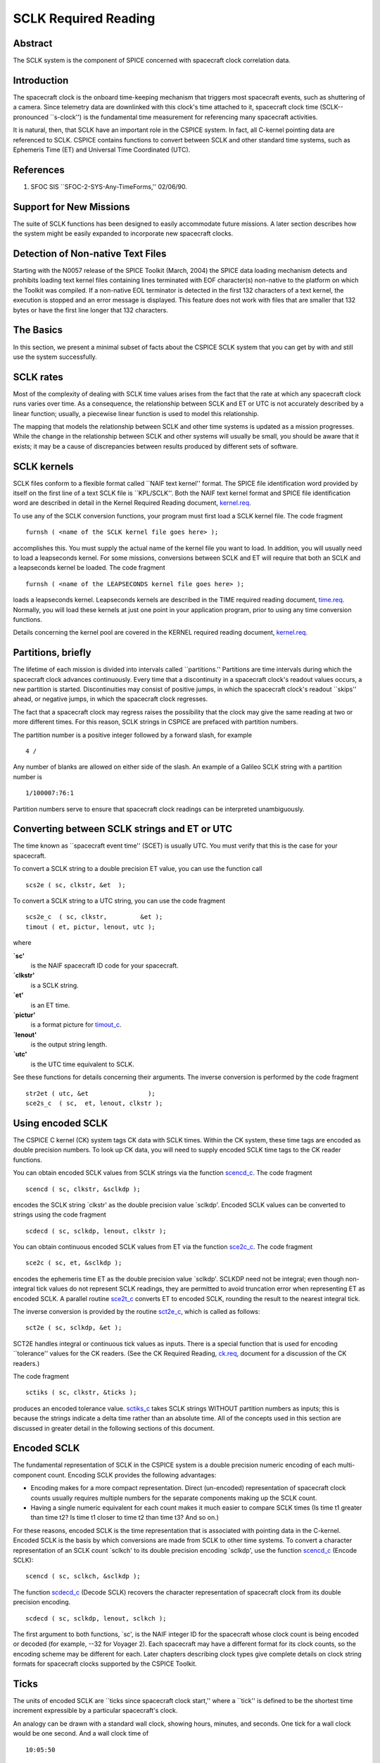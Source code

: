 =====================
SCLK Required Reading
=====================
   
                                                                      
Abstract                                                  
^^^^^^^^^^^^^^^^^^^^^^^^^^^^^^^^^^^^^^^^^^^^^^^^^^^^^^^^^^^^
                                                  
| The SCLK system is the component of SPICE concerned with spacecraft 
  clock correlation data.                                             
                                                          
Introduction                                              
^^^^^^^^^^^^^^^^^^^^^^^^^^^^^^^^^^^^^^^^^^^^^^^^^^^^^^^^^^^^
                                                  
| The spacecraft clock is the onboard time-keeping mechanism that     
  triggers most spacecraft events, such as shuttering of a camera.    
  Since telemetry data are downlinked with this clock's time attached 
  to it, spacecraft clock time (SCLK--pronounced \``s-clock'') is the 
  fundamental time measurement for referencing many spacecraft        
  activities.                                                         
                                                                      
It is natural, then, that SCLK have an important role in the CSPICE   
system. In fact, all C-kernel pointing data are referenced to SCLK.   
CSPICE contains functions to convert between SCLK and other standard  
time systems, such as Ephemeris Time (ET) and Universal Time          
Coordinated (UTC).                                                    
                                                          
References                                                
^^^^^^^^^^^^^^^^^^^^^^^^^^^^^^^^^^^^^^^^^^^^^^^^^^^^^^^^^^^^
                                                       
                                                                      
#. SFOC SIS \``SFOC-2-SYS-Any-TimeForms,'' 02/06/90.            
                                                                      
                                                
                                                                      
Support for New Missions                                  
^^^^^^^^^^^^^^^^^^^^^^^^^^^^^^^^^^^^^^^^^^^^^^^^^^^^^^^^^^^^
                                                       
| The suite of SCLK functions has been designed to easily accommodate 
  future missions. A later section describes how the system might be  
  easily expanded to incorporate new spacecraft clocks.               
                                                          
Detection of Non-native Text Files                        
^^^^^^^^^^^^^^^^^^^^^^^^^^^^^^^^^^^^^^^^^^^^^^^^^^^^^^^^^^^^^^^^
                                                       
| Starting with the N0057 release of the SPICE Toolkit (March, 2004)  
  the SPICE data loading mechanism detects and prohibits loading text 
  kernel files containing lines terminated with EOF character(s)      
  non-native to the platform on which the Toolkit was compiled. If a  
  non-native EOL terminator is detected in the first 132 characters   
  of a text kernel, the execution is stopped and an error message is  
  displayed. This feature does not work with files that are smaller   
  that 132 bytes or have the first line longer that 132 characters.   
                                                          
The Basics                                                
^^^^^^^^^^^^^^^^^^^^^^^^^^^^^^^^^^^^^^^^^^^^^^^^^^^^^^^^^^^^
                                                  
| In this section, we present a minimal subset of facts about the     
  CSPICE SCLK system that you can get by with and still use the       
  system successfully.                                                
                                                          
SCLK rates                                                
^^^^^^^^^^^^^^^^^^^^^^^^^^^^^^^^^^^^^^^^^^^^^^^^^^^^^^^^^^^^
                                                       
| Most of the complexity of dealing with SCLK time values arises from 
  the fact that the rate at which any spacecraft clock runs varies    
  over time. As a consequence, the relationship between SCLK and ET   
  or UTC is not accurately described by a linear function; usually, a 
  piecewise linear function is used to model this relationship.       
                                                                      
The mapping that models the relationship between SCLK and other time  
systems is updated as a mission progresses. While the change in the   
relationship between SCLK and other systems will usually be small,    
you should be aware that it exists; it may be a cause of              
discrepancies between results produced by different sets of software. 
                                                          
SCLK kernels                                              
^^^^^^^^^^^^^^^^^^^^^^^^^^^^^^^^^^^^^^^^^^^^^^^^^^^^^^^^^^^^
                                                       
| SCLK files conform to a flexible format called \``NAIF text         
  kernel'' format. The SPICE file identification word provided by     
  itself on the first line of a text SCLK file is \``KPL/SCLK''. Both 
  the NAIF text kernel format and SPICE file identification word are  
  described in detail in the Kernel Required Reading document,        
  `kernel.req <../req/kernel.html>`__.                                
                                                                      
To use any of the SCLK conversion functions, your program must first  
load a SCLK kernel file. The code fragment                            
                                                                      
::                                                                    
                                                                      
      furnsh ( <name of the SCLK kernel file goes here> );          
                                                                      
accomplishes this. You must supply the actual name of the kernel file 
you want to load.                                                     
In addition, you will usually need to load a leapseconds kernel. For  
some missions, conversions between SCLK and ET will require that both 
an SCLK and a leapseconds kernel be loaded. The code fragment         
                                                                      
::                                                                    
                                                                      
      furnsh ( <name of the LEAPSECONDS kernel file goes here> );   
                                                                      
loads a leapseconds kernel. Leapseconds kernels are described in the  
TIME required reading document, `time.req <../req/time.html>`__.      
Normally, you will load these kernels at just one point in your       
application program, prior to using any time conversion functions.    
                                                                      
Details concerning the kernel pool are covered in the KERNEL required 
reading document, `kernel.req <../req/kernel.html>`__.                
                                                          
Partitions, briefly                                       
^^^^^^^^^^^^^^^^^^^^^^^^^^^^^^^^^^^^^^^^^^^^^^^^^^^^^^^^^^^^
                                                       
| The lifetime of each mission is divided into intervals called       
  \``partitions.'' Partitions are time intervals during which the     
  spacecraft clock advances continuously. Every time that a           
  discontinuity in a spacecraft clock's readout values occurs, a new  
  partition is started. Discontinuities may consist of positive       
  jumps, in which the spacecraft clock's readout \``skips'' ahead, or 
  negative jumps, in which the spacecraft clock regresses.            
                                                                      
The fact that a spacecraft clock may regress raises the possibility   
that the clock may give the same reading at two or more different     
times. For this reason, SCLK strings in CSPICE are prefaced with      
partition numbers.                                                    
                                                                      
The partition number is a positive integer followed by a forward      
slash, for example                                                    
                                                                      
::                                                                    
                                                                      
      4 /                                                             
                                                                      
Any number of blanks are allowed on either side of the slash.         
An example of a Galileo SCLK string with a partition number is        
                                                                      
::                                                                    
                                                                      
      1/100007:76:1                                                   
                                                                      
Partition numbers serve to ensure that spacecraft clock readings can  
be interpreted unambiguously.                                         
                         
                                                                      
Converting between SCLK strings and ET or UTC             
^^^^^^^^^^^^^^^^^^^^^^^^^^^^^^^^^^^^^^^^^^^^^^^^^^^^^^^^^^^^
                                                       
| The time known as \``spacecraft event time'' (SCET) is usually UTC. 
  You must verify that this is the case for your spacecraft.          
                                                                      
To convert a SCLK string to a double precision ET value, you can use  
the function call                                                     
                                                                      
::                                                                    
                                                                      
      scs2e ( sc, clkstr, &et  );                                   
                                                                      
To convert a SCLK string to a UTC string, you can use the code        
fragment                                                              
::                                                                    
                                                                      
      scs2e_c  ( sc, clkstr,         &et );                           
      timout ( et, pictur, lenout, utc );                           
                                                                      
where                                                                 
                                                                      
**\`sc'**                                                             
   is the NAIF spacecraft ID code for your spacecraft.                
                                                                      
**\`clkstr'**                                                         
   is a SCLK string.                                                  
                                                                      
**\`et'**                                                             
   is an ET time.                                                     
                                                                      
**\`pictur'**                                                         
   is a format picture for `timout_c <../cspice/timout_c.html>`__.    
                                                                      
**\`lenout'**                                                         
   is the output string length.                                       
                                                                      
**\`utc'**                                                            
   is the UTC time equivalent to SCLK.                                
                                                                      
See these functions for details concerning their arguments.           
The inverse conversion is performed by the code fragment              
                                                                      
::                                                                    
                                                                      
      str2et ( utc, &et                );                           
      sce2s_c  ( sc,  et, lenout, clkstr );                           
                                                                      
                                                
                                                                      
Using encoded SCLK                                        
^^^^^^^^^^^^^^^^^^^^^^^^^^^^^^^^^^^^^^^^^^^^^^^^^^^^^^^^^^^^
                                                       
| The CSPICE C kernel (CK) system tags CK data with SCLK times.       
  Within the CK system, these time tags are encoded as double         
  precision numbers. To look up CK data, you will need to supply      
  encoded SCLK time tags to the CK reader functions.                  
                                                                      
You can obtain encoded SCLK values from SCLK strings via the function 
`scencd_c <../cspice/scencd_c.html>`__. The code fragment             
                                                                      
::                                                                    
                                                                      
      scencd ( sc, clkstr, &sclkdp );                               
                                                                      
encodes the SCLK string \`clkstr' as the double precision value       
\`sclkdp'.                                                            
Encoded SCLK values can be converted to strings using the code        
fragment                                                              
                                                                      
::                                                                    
                                                                      
      scdecd ( sc, sclkdp, lenout, clkstr );                        
                                                                      
You can obtain continuous encoded SCLK values from ET via the         
function `sce2c_c <../cspice/sce2c_c.html>`__. The code fragment      
::                                                                    
                                                                      
      sce2c ( sc, et, &sclkdp );                                    
                                                                      
encodes the ephemeris time ET as the double precision value           
\`sclkdp'. SCLKDP need not be integral; even though non-integral tick 
values do not represent SCLK readings, they are permitted to avoid    
truncation error when representing ET as encoded SCLK.                
A parallel routine `sce2t_c <../cspice/sce2t_c.html>`__ converts ET   
to encoded SCLK, rounding the result to the nearest integral tick.    
                                                                      
The inverse conversion is provided by the routine                     
`sct2e_c <../cspice/sct2e_c.html>`__, which is called as follows:     
                                                                      
::                                                                    
                                                                      
      sct2e ( sc, sclkdp, &et );                                    
                                                                      
SCT2E handles integral or continuous tick values as inputs.           
There is a special function that is used for encoding \``tolerance''  
values for the CK readers. (See the CK Required Reading,              
`ck.req <../req/ck.html>`__, document for a discussion of the CK      
readers.)                                                             
                                                                      
The code fragment                                                     
                                                                      
::                                                                    
                                                                      
      sctiks ( sc, clkstr, &ticks );                                
                                                                      
produces an encoded tolerance value.                                  
`sctiks_c <../cspice/sctiks_c.html>`__ takes SCLK strings WITHOUT     
partition numbers as inputs; this is because the strings indicate a   
delta time rather than an absolute time.                              
All of the concepts used in this section are discussed in greater     
detail in the following sections of this document.                    
                                                          
Encoded SCLK                                              
^^^^^^^^^^^^^^^^^^^^^^^^^^^^^^^^^^^^^^^^^^^^^^^^^^^^^^^^^^^^
                                                  
| The fundamental representation of SCLK in the CSPICE system is a    
  double precision numeric encoding of each multi-component count.    
  Encoding SCLK provides the following advantages:                    
                                                                      
- Encoding makes for a more compact representation. Direct     
  (un-encoded) representation of spacecraft clock counts usually      
  requires multiple numbers for the separate components making up the 
  SCLK count.                                                         
                                                                      
- Having a single numeric equivalent for each count makes it   
  much easier to compare SCLK times (Is time t1 greater than time t2? 
  Is time t1 closer to time t2 than time t3? And so on.)              
                                                                      
For these reasons, encoded SCLK is the time representation that is    
associated with pointing data in the C-kernel. Encoded SCLK is the    
basis by which conversions are made from SCLK to other time systems.  
To convert a character representation of an SCLK count \`sclkch' to   
its double precision encoding \`sclkdp', use the function             
`scencd_c <../cspice/scencd_c.html>`__ (Encode SCLK):                 
                                                                      
::                                                                    
                                                                      
      scencd ( sc, sclkch, &sclkdp );                               
                                                                      
The function `scdecd_c <../cspice/scdecd_c.html>`__ (Decode SCLK)     
recovers the character representation of spacecraft clock from its    
double precision encoding.                                            
::                                                                    
                                                                      
      scdecd ( sc, sclkdp, lenout, sclkch );                        
                                                                      
The first argument to both functions, \`sc', is the NAIF integer ID   
for the spacecraft whose clock count is being encoded or decoded (for 
example, --32 for Voyager 2). Each spacecraft may have a different    
format for its clock counts, so the encoding scheme may be different  
for each.                                                             
Later chapters describing clock types give complete details on clock  
string formats for spacecraft clocks supported by the CSPICE Toolkit. 
                                                          
Ticks                                                     
^^^^^^^^^^^^^^^^^^^^^^^^^^^^^^^^^^^^^^^^^^^^^^^^^^^^^^^^^^^^
                                                       
| The units of encoded SCLK are \``ticks since spacecraft clock       
  start,'' where a \``tick'' is defined to be the shortest time       
  increment expressible by a particular spacecraft's clock.           
                                                                      
An analogy can be drawn with a standard wall clock, showing hours,    
minutes, and seconds. One tick for a wall clock would be one second.  
And a wall clock time of                                              
                                                                      
::                                                                    
                                                                      
      10:05:50                                                        
                                                                      
would represent                                                       
::                                                                    
                                                                      
      10(3600) + 5(60) + 50 = 36350                                   
                                                                      
ticks.                                                                
As in the case of the wall clock, the length of time associated with  
a tick varies as the clock rate varies.                               
                                                                      
Since not all spacecraft clocks are the same, the particular time     
value for one tick varies from spacecraft to spacecraft. For Mars     
Global Surveyor, for instance, one tick is equivalent to              
approximately four milliseconds. For Galileo, it's about 8 1/3        
milliseconds.                                                         
                                                                      
In addition to representing spacecraft clock readings, ticks can be   
used to represent arbitrary epochs. In order to minimize              
discretization error, \``continuous'' (non-integral) tick values are  
supported: ephemeris times may be converted to non-integral ticks via 
the function `sce2c_c <../cspice/sce2c_c.html>`__.                    
                                                                      
Conversion of spacecraft clock strings to ticks always produces       
integral tick values.                                                 
                                                          
Partitions                                                
^^^^^^^^^^^^^^^^^^^^^^^^^^^^^^^^^^^^^^^^^^^^^^^^^^^^^^^^^^^^
                                                       
| One desirable feature of encoded SCLK is that it increases          
  continuously throughout the course of the mission. Unfortunately,   
  real spacecraft clocks do not always behave so nicely. A clock may  
  reset to a lower value, rendering certain counts ambiguous. This    
  might happen if the clock has reached its maximum expression, or    
  because of a power surge. A clock may also jump ahead.              
                                                                      
Any time one of these discontinuities occurs, we say that SCLK time   
has entered a new partition. The partitions must be accounted for     
when encoding and decoding SCLK.                                      
                                                                      
To continue our analogy, say our wall clock was being used to keep    
time throughout an entire day. Then 10:05:50 is ambiguous, because we 
don't know if it falls in the morning or evening \``partition.'' So   
we append the indicators \``a.m.''\\ or \``p.m.''\\ to be clear.      
                                                                      
We handle SCLK similarly. Instead of just converting a clock count to 
ticks (10:05:50 to 36350), we take into account the partition that    
the count falls in, and compute the number of ticks since clock start 
(10:05:50 a.m. to 36350; 10:05:50 p.m. to 36350 + 12(60)(60) =        
79550).                                                               
                                                                      
When you pass a SCLK string to                                        
`scencd_c <../cspice/scencd_c.html>`__, it is normally prefixed with  
a number indicating the partition in which the count falls. Sample    
SCLK strings for Voyager 2, including partition numbers, are given in 
an example program later in this document.                            
                                                                      
The presence of the partition number is not always required. If it is 
missing, `scencd_c <../cspice/scencd_c.html>`__ will assume the       
partition to be the earliest one possible that contains the clock     
string being encoded. It's good practice to always include the        
partition number in SCLK strings.                                     
                                                                      
To convert to ticks since clock start,                                
`scencd_c <../cspice/scencd_c.html>`__ processes the partition        
number. It has to know how many ticks were in all preceding           
partitions, and what the start and stop clock values were for each.   
This information is stored in a SCLK kernel file for that spacecraft. 
The SCLK kernel file is described in detail in a later section.       
                                                                      
New partitions may occur at any time throughout the course of active  
missions. The responsible mission operations team must update the     
SCLK kernel file to include new partitions as they occur.             
                                                                      
In converting encoded SCLK back to an equivalent clock string,        
`scdecd_c <../cspice/scdecd_c.html>`__ must also use the SCLK kernel  
file. Note, however, that you only have to load the SCLK kernel file  
once in your program, no matter how many calls to                     
`scencd_c <../cspice/scencd_c.html>`__ and                            
`scdecd_c <../cspice/scdecd_c.html>`__ are made afterwards. See the   
KERNEL required reading file, `kernel.req <../req/kernel.html>`__,    
for information about \``loading'' miscellaneous kernel files into    
the kernel pool.                                                      
                                                                      
`scdecd_c <../cspice/scdecd_c.html>`__ always returns a clock string  
prefixed by a partition number and the '/' character, for example     
                                                                      
::                                                                    
                                                                      
      2/2000:83:12                                                    
                                                                      
If you want to read partition start and stop times for yourself, use  
the function `scpart_c <../cspice/scpart_c.html>`__:                  
::                                                                    
                                                                      
      scpart ( sc, nparts, pstart, pstop );                         
                                                                      
                                                
                                                                      
SCLK Conversion Functions                                 
^^^^^^^^^^^^^^^^^^^^^^^^^^^^^^^^^^^^^^^^^^^^^^^^^^^^^^^^^^^^
                                                  
| In order to correlate data obtained from different components of    
  the CSPICE system, for example pointing and ephemeris data, it is   
  necessary to be able to convert between SCLK time and               
  representations of time in other systems, such as UTC and ephemeris 
  time (also referred to as \``ET,'' \``barycentric dynamical time,'' 
  and \``TDB'').                                                      
                                                                      
CSPICE contains the following functions to convert between encoded    
and character SCLK, ET and UTC. Note that the names of the functions  
involving SCLK are all prefixed with \`sc', for Spacecraft Clock.     
                                                                      
`et2utc_c <../cspice/et2utc_c.html>`__ (et, format, prec, lenout,     
utc) (Convert ET to a utc string)                                     
                                                                      
`utc2et_c <../cspice/utc2et_c.html>`__ (utc, et) (Convert a utc       
string to ET)                                                         
`scencd_c <../cspice/scencd_c.html>`__ (sc, sclkch, sclkdp) (Encode   
SCLK)                                                                 
`scdecd_c <../cspice/scdecd_c.html>`__ (sc, sclkdp, lenout, sclkch)   
(Decode SCLK)                                                         
`sct2e_c <../cspice/sct2e_c.html>`__ (sc, sclkdp, et) (Convert        
encoded SCLK ticks to ET)                                             
`scs2e_c <../cspice/scs2e_c.html>`__ (sc, sclkch, et) (Convert SCLK   
string to ET)                                                         
`sce2c_c <../cspice/sce2c_c.html>`__ (sc, et, sclkdp) (Convert ET to  
continuous ticks)                                                     
`sce2t_c <../cspice/sce2t_c.html>`__ (sc, et, sclkdp) (Convert ET to  
encoded SCLK ticks)                                                   
`sce2s_c <../cspice/sce2s_c.html>`__ (sc, et, lenout, sclkch)         
(Convert ET to SCLK string)                                           
It takes at most two function calls to convert between any two of the 
four representations.                                                 
CSPICE also contains two functions that can encode and decode         
relative, or \``delta'' SCLK times. These are SCLK strings without    
partition numbers that represent time increments rather than total    
time since clock start. Such strings are encoded as tick counts. The  
functions are:                                                        
                                                                      
`sctiks_c <../cspice/sctiks_c.html>`__ ( sc, clkstr, ticks ) (Convert 
delta SCLK to ticks )                                                 
                                                                      
`scfmt_c <../cspice/scfmt_c.html>`__ (sc, ticks, lenout, clkstr)      
(Convert ticks to delta SCLK)                                         
                                                
                                                                      
Distinguishing Between Different Clocks                   
^^^^^^^^^^^^^^^^^^^^^^^^^^^^^^^^^^^^^^^^^^^^^^^^^^^^^^^^^^^^
                                                  
| The algorithms used to encode and decode SCLK, and convert between  
  SCLK and other time systems are not necessarily the same for each   
  spacecraft.                                                         
                                                                      
The differences are handled by the SCLK software at two levels:       
High-level differences are managed in the code itself through         
\``clock types.'' More detailed spacecraft-specific differences are   
handled using parameters in a SCLK kernel.                            
                                                          
Clock Types                                               
^^^^^^^^^^^^^^^^^^^^^^^^^^^^^^^^^^^^^^^^^^^^^^^^^^^^^^^^^^^^
                                                       
| A clock type is a general clock description that may encompass      
  several separate spacecraft clocks. Each clock type is identified   
  in the SCLK functions by an integer code. At the release date of    
  the current revision of this document, all supported missions use   
  spacecraft clock type 1.                                            
                                                                      
A spacecraft clock data type has two components: a format defining    
the set of acceptable spacecraft clock (SCLK) strings, and a method   
of converting SCLK strings to a standard time representation, such as 
ephemeris or UTC seconds past J2000.                                  
                                                                      
For example, a type 1 clock consists of some number of cascading      
integer counters. An individual counter can increment only when the   
immediately preceding counter reaches its maximum expression and      
\``rolls over.'' Our wall clock is an example: the counters are       
hours, minutes and seconds. One tick for a type 1 clock is defined to 
be the value of the least-significant component increment. Clock type 
1 uses a piecewise-linear interpolation process to convert between    
SCLK and other time systems.                                          
                                                                      
The chapter \``SLCK01'' describes clock type 1 in detail. It includes 
the specific SCLK string formats for each of the type 1 spacecraft    
clocks supported by the CSPICE Toolkit.                               
                                                                      
SCLK functions determine the clock type for a particular spacecraft   
from the SCLK kernel file (described in the next section).            
                                                          
Clock type-specific functions                             
^^^^^^^^^^^^^^^^^^^^^^^^^^^^^^^^^^^^^^^^^^^^^^^^^^^^^^^^^^^^
                                                       
| Each clock type is supported in the encoding and decoding process   
  by the function sccc_c, where cc is the number of the clock type.   
  sccc_c contains two entry points:                                   
                                                                      
**sctkcc\_** (sc, clkstr, ticks, len_clkstr ) (SCLK string to ticks,  
type cc)                                                              
                                                                      
**scfmcc\_** (sc, ticks, clkstr, len_clkstr) (Ticks to SCLK string,   
type cc)                                                              
sctkcc\_ and scfmcc\_ do not process any partition information; that  
work is handled at a higher level by                                  
`scencd_c <../cspice/scencd_c.html>`__ and                            
`scdecd_c <../cspice/scdecd_c.html>`__, and is the same for all       
spacecraft clocks.                                                    
sctkcc\_ and scfmcc\_ are called by                                   
`sctiks_c <../cspice/sctiks_c.html>`__ and                            
`scfmt_c <../cspice/scfmt_c.html>`__, respectively.                   
                                                                      
Each clock type is supported in the time conversion process by two    
functions:                                                            
                                                                      
**sctecc\_** (sc, sclkdp, et) (Encoded SCLK ticks to ET, type cc)     
                                                                      
**sceccc\_** (sc, et, sclkdp) (ET to continuous ticks, type cc)       
                                                
                                                                      
Spacecraft-Specific Parameters                            
^^^^^^^^^^^^^^^^^^^^^^^^^^^^^^^^^^^^^^^^^^^^^^^^^^^^^^^^^^^^
                                                       
| Once the clock type has been determined, SCLK functions need        
  parameters that uniquely distinguish each spacecraft within the     
  same SCLK type. For instance, for type 1, they need to know: How    
  many components make up this particular clock? What are the modulus 
  values for each of the components? What are the coefficients        
  defining the mapping from SCLK to a \``parallel'' time system, such 
  as ET? Spacecraft-specific parameters such as these are read from   
  the SCLK kernel file at run-time (see below).                       
                                                          
The SCLK Kernel File                                      
^^^^^^^^^^^^^^^^^^^^^^^^^^^^^^^^^^^^^^^^^^^^^^^^^^^^^^^^^^^^
                                                  
| NAIF SCLK kernel files supply CSPICE SCLK conversion functions with 
  information required to convert between SCLK values and other       
  representations of time. Typically, a NAIF SCLK kernel will         
  describe the clock of a single spacecraft.                          
                                                                      
Before calling any of the functions to encode or decode SCLK, or      
convert between SCLK and other time systems, an application program   
must load the contents of the SCLK kernel file into the kernel pool,  
using the function `furnsh_c <../cspice/furnsh_c.html>`__ (load       
pool):                                                                
                                                                      
::                                                                    
                                                                      
      furnsh ( "name_of_SCLK_kernel_file" );                        
                                                                      
An application must also load the leapseconds kernel file if there    
are any conversions to be performed between ET and UTC. This is       
typically done in the initialization section of your program.         
The SCLK kernel file you use should contain values for the particular 
spacecraft you are dealing with. The variables expected to be found   
in the file are all prefixed with the string                          
                                                                      
::                                                                    
                                                                      
      SCLK_                                                           
                                                                      
These variables include partition boundaries, clock type, and several 
other parameters associated with the clock type. These are described  
below.                                                                
                         
                                                                      
Partition boundaries                                      
^^^^^^^^^^^^^^^^^^^^^^^^^^^^^^^^^^^^^^^^^^^^^^^^^^^^^^^^^^^^
                                                       
| The tick values for the beginning and end of each partition are     
  given by:                                                           
                                                                      
::                                                                    
                                                                      
      SCLK_PARTITION_START_ss = ( .....                               
                                  .....                               
                                  .....                               
                                  ..... )                             
                                                                      
      SCLK_PARTITION_END_ss   = ( .....                               
                                  .....                               
                                  .....                               
                                  ..... )                             
                                                                      
where --ss is the spacecraft ID code. These variables are arrays      
containing one element per partition. The nth element of              
::                                                                    
                                                                      
      SCLK_PARTITITION_END_ss                                         
                                                                      
is considered to be the \``first tick'' of the (n+1)st partition.     
Mathematically speaking, partitions may be thought of as intervals    
that are closed on the left and open on the right.                    
                         
                                                                      
Clock type assignment                                     
^^^^^^^^^^^^^^^^^^^^^^^^^^^^^^^^^^^^^^^^^^^^^^^^^^^^^^^^^^^^
                                                       
| If --ss is the NAIF ID code of a spacecraft, the associated clock   
  type for that spacecraft is given by the assignment                 
                                                                      
::                                                                    
                                                                      
      SCLK_DATA_TYPE_ss = ( cc )                                      
                                                                      
where cc is the clock type. New clock types will be developed as      
needed.                                                               
Note that multiple spacecraft ID codes can be associated with the     
type 1 SCLK data type at one time. Since the spacecraft codes are     
included in the SCLK variable names, there will be no naming          
conflicts. (We don't expect this feature to be used much, if at all,  
but it's there should you need it.)                                   
                                                          
Clock type-specific parameters                            
^^^^^^^^^^^^^^^^^^^^^^^^^^^^^^^^^^^^^^^^^^^^^^^^^^^^^^^^^^^^
                                                       
| Each spacecraft clock type has its own set of parameters that the   
  CSPICE SCLK functions require in order to convert SCLK values of    
  that type. A complete list and description of these parameters, and 
  their variable names for the kernel pool, is given for type 1 in    
  the chapter \``SCLK01.''                                            
                                                          
Expanding the system: What NAIF must do                   
^^^^^^^^^^^^^^^^^^^^^^^^^^^^^^^^^^^^^^^^^^^^^^^^^^^^^^^^^^^^
                                                  
| Accommodating new spacecraft clocks may involve no code changes to  
  the SCLK subroutines whatsoever.                                    
                                                                      
If a new clock fits into the framework of clock type 1, then the      
clock can be accommodated simply by producing a new kernel file for   
that spacecraft clock. For the new clock, a new set of kernel         
variables corresponding to those described above, and those in the    
chapter \``SCLK01,'' could be added to an existing SCLK kernel file.  
Alternatively, an entirely new SCLK kernel file containing the new    
parameters could be created --- this is the more likely approach.     
Once this is done, all existing SCLK functions will function, without 
modification, using the spacecraft ID.                                
                                                                      
If a new clock does not fit into the clock type 1 framework, then     
NAIF will design a new clock type. This will involve writing new      
versions of the four clock type-specific functions described earlier: 
                                                                      
::                                                                    
                                                                      
      sctkcc_                                                         
      scfmcc_                                                         
      sctecc_                                                         
      sceccc_                                                         
                                                                      
where cc is the new clock type number.                                
New cases will have to be added to the code of the following          
higher-level SCxxx conversion functions to call the new,              
type-specific functions:                                              
                                                                      
::                                                                    
                                                                      
      scfmt_c                                                         
      sctiks_c                                                        
      sct2e_c                                                         
      scs2e_c                                                         
      sce2c_c                                                         
      sce2t_c                                                         
      sce2s_c                                                         
                                                                      
It will probably be necessary to design new SCLK kernel file          
variables to accommodate the new type, and augment the standard       
variables described above.                                            
Adding a new clock type does not change the calling sequence of any   
of the high-level conversion functions. Thus, once you've learned how 
to use the SCLK conversion functions, you won't have to re-learn just 
because a new spacecraft clock has been introduced.                   
                                                          
An Example Using SCLK Functions                           
^^^^^^^^^^^^^^^^^^^^^^^^^^^^^^^^^^^^^^^^^^^^^^^^^^^^^^^^^^^^
                                                  
| The following example shows how some of the SCLK functions might be 
  used in a typical application program. This one reads pointing data 
  from a C-kernel file. In this example, a set of four input clock    
  times are hard-coded in the program for the purpose of              
  demonstration: A real application written by you would likely get   
  input times from some external source, such as a file or through    
  interactive user input.                                             
                                                                      
::                                                                    
                                                                      
      /*                                                              
         Request pointing from a C-kernel file for a sequence of      
         pictures obtained from the Voyager 2 narrow angle camera.    
         Use an array of character spacecraft clock counts as input.  
                                                                      
         Decode the output clock counts and print the input and       
         output clock strings. Also print the equivalent UTC time     
         for each output clock time.                                  
                                                                      
         Note that the SCLK kernel file must contain VGR 2 clock      
         information.                                                 
      */                                                              
                                                                      
                                                                      
      #include <stdio.h>                                              
      #include "SpiceUsr.h"                                           
                                                                      
      void main()                                                     
      {                                                               
                                                                      
         /*                                                           
         Local constants:                                             
         */                                                           
         #define      NPICS     4                                     
         #define      TIMLEN    25                                    
         #define      LINLEN    80                                    
                                                                      
         /*                                                           
         Names of C kernel and SCLK kernels:                          
         */                                                           
         #define      CK        "VGR2NA.BC"                           
         #define      SCLKKER   "SCLK.KER"                            
         #define      LSK       "LSK.KER"                             
                                                                      
         /*                                                           
         The instrument we want pointing for is the Voyager 2         
         narrow angle camera.  The reference frame we want is         
         J2000. The spacecraft is Voyager 2.                          
         */                                                           
         #define      INST      -32001                                
         #define      REF       "J2000"                               
         #define      SC        -32                                   
                                                                      
                                                                      
         /*                                                           
         Local static variables:                                      
         */                                                           
         static SpiceChar        clktol  [ TIMLEN ]  =  "0:01:001";   
                                                                      
         static SpiceChar        sclkin  [ NPICS ] [ TIMLEN ]  =      
                                 {                                    
                                    "2/20538:39:768",                 
                                    "2/20543:21:768",                 
                                    "2/20550:37",                     
                                    "2/20564:19"                      
                                 };                                   
                                                                      
         /*                                                           
         Local automatic variables:                                   
         */                                                           
         SpiceBoolean            found;                               
                                                                      
         SpiceChar               sclkout [ TIMLEN ];                  
         SpiceChar               utc     [ TIMLEN ];                  
                                                                      
         SpiceDouble             cmat [3][3];                         
         SpiceDouble             et;                                  
         SpiceDouble             timein;                              
         SpiceDouble             timeout;                             
         SpiceDouble             tol;                                 
                                                                      
         SpiceInt                i;                                   
         SpiceInt                sc;                                  
                                                                      
                                                                      
         /*                                                           
         Load the appropriate files. We need                          
                                                                      
         1) A CK file containing pointing data.                       
         2) The SCLK kernel file, for the SCLK conversion functions.  
         3) A leapseconds kernel, for ET-UTC conversions.             
         */                                                           
                                                                      
         furnsh ( CK,     );                                        
         furnsh ( SCLKKER );                                        
         furnsh ( LSK     );                                        
                                                                      
                                                                      
         /*                                                           
         Convert the tolerance string to ticks.                       
         */                                                           
         sctiks ( SC, clktol, &tol );                               
                                                                      
         for ( i = 0;  i < NPICS;  i++ )                              
         {                                                            
            scencd ( SC, sclkin[i], &timein );                      
                                                                      
            ckgp_c   ( INST,  timein, tol, REF, cmat, &timeout,       
                       &found                                  );     
                                                                      
            scdecd ( SC, timeout, TIMLEN, sclkout     );            
            sct2e_c  ( SC, timeout, &et                 );            
            et2utc ( et, "D",     3,      TIMLEN, utc );            
                                                                      
                                                                      
            if ( found )                                              
            {                                                         
               printf ( "\n"                                          
                        "Input  s/c clock count: %s\n"                
                        "Output s/c clock count: %s\n"                
                        "Output UTC:             %s\n"                
                        "Output C-Matrix:        \n"                  
                        "\n"                                          
                        "%f\t %f\t %f\t\n"                            
                        "%f\t %f\t %f\t\n"                            
                        "%f\t %f\t %f\t\n"                            
                        "\n",                                         
                                                                      
                        sclkin[i],                                    
                        sclkout,                                      
                        utc,                                          
                        cmat[0][0], cmat[0][1], cmat[0][2],           
                        cmat[1][0], cmat[1][1], cmat[1][2],           
                        cmat[2][0], cmat[2][1], cmat[2][2]   );       
            }                                                         
            else                                                      
            {                                                         
               printf ( "\n"                                          
                        "Input  s/c clock count: %s\n"                
                        "No pointing found.\n",                       
                        sclkin[i]                     );              
            }                                                         
         }                                                            
      }                                                               
                                                                      
The output from this program looks like this:                         
::                                                                    
                                                                      
      Input  s/c clock count:  2 / 20538:39:768                       
      Output s/c clock count:  2/20538.39.768                         
      Output UTC:              79-186/21:50:23.000                    
      Output C-Matrix:  <first C-matrix>                              
                                                                      
      Input  s/c clock count:  2 / 20543:21:768                       
      Output s/c clock count:  2/20543.22.768                         
      Output UTC:              79-187/01:35:57.774                    
      Output C-Matrix:  <second C-matrix>                             
                                                                      
      Input  s/c clock count:  2 / 20550:37                           
      Output s/c clock count:  2/20550.36.768                         
      Output UTC:              79-187/07:23:57.774                    
      Output C-Matrix:  <third C-matrix>                              
                                                                      
      Input  s/c clock count:  2 / 20564:19                           
      Output s/c clock count:  2/20564.19.768                         
      Output UTC:              79-187/18:22:21.774                    
      Output C-Matrix:  <fourth C-matrix>                             
                                                                      
                                                
                                                                      
SCLK01                                                    
^^^^^^^^^^^^^^^^^^^^^^^^^^^^^^^^^^^^^^^^^^^^^^^^^^^^^^^^^^^^
                                                  
| This chapter describes the type 1 SCLK format and conversion        
  algorithms in detail. Also, the SCLK formats for supported          
  spacecraft whose clocks conform to the type 1 specification are     
  described.                                                          
                                                          
Conforming spacecraft clocks                              
^^^^^^^^^^^^^^^^^^^^^^^^^^^^^^^^^^^^^^^^^^^^^^^^^^^^^^^^^^^^
                                                  
| The following spacecraft have SCLK formats that conform to the type 
  1 specification:                                                    
                                                                      
- Cassini                                                      
                                                                      
- Galileo Orbiter                                              
                                                                      
- Mars Global Surveyor                                         
                                                                      
- Mars Climate Orbiter                                         
                                                                      
- Mars Polar Lander                                            
                                                                      
- NEAR                                                         
                                                                      
- Stardust                                                     
                                                                      
- Voyager 1                                                    
                                                                      
- Voyager 2                                                    
                                                                      
The spacecraft clock encoding and conversion functionality described  
in this document is fully supported by the CSPICE Toolkit for these   
spacecraft.                                                           
                         
                                                                      
Type 1 SCLK format                                        
^^^^^^^^^^^^^^^^^^^^^^^^^^^^^^^^^^^^^^^^^^^^^^^^^^^^^^^^^^^^
                                                  
| The first standard NAIF spacecraft clock data type has two          
  components: a format defining the set of acceptable spacecraft      
  clock (SCLK) strings, and a method of converting SCLK strings to    
  any of a set of standard time systems such as TDT or TDB.           
                                                                      
Type 1 SCLK strings have the form                                     
                                                                      
::                                                                    
                                                                      
      pppp/<time string>                                              
                                                                      
where pppp is a partition number between 1 and 9999 inclusive, and    
::                                                                    
                                                                      
      <time string>                                                   
                                                                      
is a time representation that conforms to the type 1 SCLK format. The 
partition specification (number and slash character) is optional;     
SCLK strings without partition numbers are assumed to refer to times  
in the first partition in which the specified clock count occurred.   
It's good practice to always include the partition number.            
An example of a type 1 SCLK string (for Galileo) is                   
                                                                      
::                                                                    
                                                                      
      3 / 10110007:09:6:1                                             
                                                                      
The number \``3'' is the partition number, the slash is a delimiter,  
and the rest of the string is a \``time string.'' With this example   
in hand, we're ready to define the type 1 SCLK format.                
The partition number is a positive integer followed by a forward      
slash, for example                                                    
                                                                      
::                                                                    
                                                                      
      4 /                                                             
                                                                      
Zero or more blanks are allowed on either side of the slash.          
A type 1 SCLK time string consists of a series of one or more fields, 
each of which contains an integer. All fields but the leftmost are    
optional. The fields of a time string represent modular counts of     
time units. (A \``mod n'' count increments from zero to n-1, and then 
cycles back to zero.) The values for a given field may be offset by   
some fixed integer, so that they range from m to m+n, where m is      
non-negative. The moduli of the various fields are not necessarily    
the same. The time unit associated with a given field, multiplied by  
the modulus for that field, gives the time unit for next field to the 
left.                                                                 
                                                                      
For each field but the first, values may exceed the modulus for the   
field. For example, the modulus of the fourth field of a Galileo SCLK 
string is 8, but the digit \``9'' is allowed in that field. So        
                                                                      
::                                                                    
                                                                      
      0:0:0:9                                                         
                                                                      
is a valid Galileo SCLK string and represents the same time as        
::                                                                    
                                                                      
      0:0:1:1                                                         
                                                                      
On input to CSPICE functions, the fields of a type 1 SCLK string may  
be separated by any of the delimiter characters                       
::                                                                    
                                                                      
      -  .  ,  :  <blank>                                             
                                                                      
Consecutive non-blank delimiters containing no intervening digits are 
treated as if they delimit zero values, consecutive blanks are        
treated as a single blank, while blanks preceding or following a      
non-blank delimiter are ignored, as illustrated by this list of       
eqivalent Galileo SCLK strings:                                       
::                                                                    
                                                                      
      00000001:00:3:4                                                 
      1:0:3:4                                                         
      1::3:4                                                          
      1 0 3 4                                                         
      1  0   3    4                                                   
      1 : 0   3  :  4                                                 
      1 : : 3 : 4                                                     
                                                                      
On output from CSPICE functions, the delimiter characters will be     
those defined by a parameter in the SCLK kernel, described later.     
Note that all fields in time strings represent integers, not decimal  
fractions. So, the strings                                            
                                                                      
::                                                                    
                                                                      
      11000687:9                                                      
                                                                      
      11000687:90                                                     
                                                                      
do not represent the same time value: in the former, the second field 
indicates a count of 9; in the latter, 90.                            
                         
                                                                      
Galileo SCLK format                                       
^^^^^^^^^^^^^^^^^^^^^^^^^^^^^^^^^^^^^^^^^^^^^^^^^^^^^^^^^^^^
                                                       
| An example of a valid time string (without a partition number) for  
  the Galileo spacecraft clock is:                                    
                                                                      
::                                                                    
                                                                      
      16777214:90:9:7                                                 
                                                                      
Numbering the fields from left to right, the time units and moduli of 
the fields are:                                                       
::                                                                    
                                                                      
         Field              Time unit              Modulus            
         -----     ---------------------------     --------           
           1       60 2/3   sec.                   16777215           
           2          2/3   sec.  (666 2/3 ms)           91           
           3          1/15  sec.  ( 66 2/3 ms)           10           
           4          1/120 sec.  (  8 1/3 ms)            8           
                                                                      
Fields 1--4 are known as: \``Real time image count'' (RIM), \``mod 91 
count,'' \``mod 10 count'' or \``real time interrupt count'' (RTI),   
and \``mod 8 count.'' The values in all fields normally range from    
zero to the modulus of the field, minus one.                          
The maximum time value that the Galileo spacecraft clock can          
represent (16777214:90:9:7) is approximately 32 years.                
                                                          
Mars Global Surveyor SCLK format                          
^^^^^^^^^^^^^^^^^^^^^^^^^^^^^^^^^^^^^^^^^^^^^^^^^^^^^^^^^^^^
                                                       
| An example of a valid time string (without a partition number) for  
  the Mars Global Surveyor spacecraft clock is:                       
                                                                      
::                                                                    
                                                                      
      4294967295.255                                                  
                                                                      
Numbering the fields from left to right, the time units and moduli of 
the fields are:                                                       
::                                                                    
                                                                      
         Field           Time unit                Modulus             
         -----     ----------------------       ----------            
           1       approximately 1 sec.         4294967296            
           2       1/256 sec.                   256                   
                                                                      
Field 1 is known as the \``sclk_secs count.'' Field 2 is known as the 
\``sclk_fine word.'' The values in the first and second fields        
normally range from zero to the modulus of the field, minus 1.        
The maximum time value that the Mars Global Surveyor spacecraft clock 
can represent (4294967295.255) is approximately 136 years.            
                                                          
Voyager SCLK clock format                                 
^^^^^^^^^^^^^^^^^^^^^^^^^^^^^^^^^^^^^^^^^^^^^^^^^^^^^^^^^^^^
                                                       
| An example of a valid time string (without a partition number) for  
  both the Voyager 1 and Voyager 2 spacecraft clocks is:              
                                                                      
::                                                                    
                                                                      
      65535.59.800                                                    
                                                                      
Numbering the fields from left to right, the time units and moduli of 
the fields are:                                                       
::                                                                    
                                                                      
         Field        Time unit              Modulus                  
         -----     ------------------       ---------                 
           1         2880    sec.             65536                   
           2           48    sec.                60                   
           3            0.06 sec.               800                   
                                                                      
Fields 1--3 are known as: \``Mod 16 count'' (actually mod 2**16),     
\``mod 60 count,'' and \``mod 800 count.'' The values in the first    
and second fields normally range from zero to the modulus of the      
field, minus 1. The range of the third field is from 1 to 800. The    
\``offset'' for the third field is 1, so values in this field         
normally range from 1 to 800 rather than from 0 to 799; values above  
800 are allowed and treated as described above.                       
The maximum time value that the Voyager 1 and Voyager 2 spacecraft    
clocks can represent (65535:59:800) is approximately six years.       
                                                          
Type 1 SCLK conversion                                    
^^^^^^^^^^^^^^^^^^^^^^^^^^^^^^^^^^^^^^^^^^^^^^^^^^^^^^^^^^^^
                                                  
| CSPICE contains functions that convert between type 1 clock strings 
  and the following representations of time:                          
                                                                      
- ET (TDB)                                                     
                                                                      
- encoded SCLK                                                 
                                                                      
The functions that carry out these conversions are described above in 
the chapter \``SCLK Conversion Functions.''                           
Since CSPICE also contains functions that convert between any of a    
variety of standard time systems, including ET, UTC, Terrestrial      
Dynamical Time (TDT), TAI, TDB Julian date, TDT Julian Date, and UTC  
Julian Date, conversion between SCLK strings and any other time       
system supported by CSPICE requires at most two function calls.       
                                                          
Conversion algorithms                                     
^^^^^^^^^^^^^^^^^^^^^^^^^^^^^^^^^^^^^^^^^^^^^^^^^^^^^^^^^^^^
                                                       
| For every type 1 spacecraft clock, encoded SCLK values are          
  converted to ephemeris time (TDB) as follows: first, encoded SCLK   
  values are mapped to equivalent time values in a standard time      
  system such as TDB or TDT. If the standard time system is not TDB,  
  values from this system are mapped to TDB.                          
                                                                      
The standard time system used for the conversion is referred to here  
and in the CSPICE SCLK functions as the \``parallel'' time system.    
Normally, the CSPICE Toolkit will use only one parallel time system   
for any given spacecraft clock.                                       
                                                                      
Conversion from TDB to encoded SCLK follows the reverse path: first,  
TDB values are converted, if necessary, to equivalent values in the   
parallel time system; next, those parallel time values are converted  
to encoded SCLK.                                                      
                                                                      
For each type 1 spacecraft clock, encoded SCLK is related to the      
parallel time system for that clock by a piecewise linear function.   
The function is defined by a set of pairs of encoded SCLK values and  
corresponding values in the parallel time system, and by a set of     
\``rate'' values that apply to the intervals between the pairs of     
time values. The rate values give the rate at which \``parallel       
time'' increases with respect to encoded SCLK time during the         
interval over which the rate applies. The rates in a type 1 SCLK      
kernel have units of                                                  
                                                                      
::                                                                    
                                                                      
       parallel time system units                                     
      ----------------------------                                    
      most significant clock count                                    
                                                                      
The units of the currently supported parallel time systems TDT and    
TDB are seconds measured in those respective systems. So clock rates  
may be TDT or TDB seconds per most significant clock count. For       
example, for the GLL orbiter spacecraft clock, the rate unit is       
\``TDB seconds per RIM.''                                             
The specific method by which pairs of time values and rates are used  
to map encoded SCLK to parallel time values is explained in detail    
below. In the following discussion we'll use the name \``PARSYS'' to  
refer to the parallel time system. We'll use the name MSF to indicate 
the number of ticks per most significant SCLK field.                  
                                                                      
We can represent the data that define the SCLK-to-PARSYS mapping as a 
set of ordered triples of encoded SCLK values (in units of ticks      
since spacecraft clock start), their equivalents in PARSYS time, and  
the rates corresponding to each pair of times:                        
                                                                      
::                                                                    
                                                                      
      ( s/c_clock(1),  parsys(1),  rate(1) )                          
                        .                                             
                        .                                             
                        .                                             
      ( s/c_clock(n),  parsys(n),  rate(n) )                          
                                                                      
The mapping of SCLK values to PARSYS times is carried out as follows: 
If the sclk time \``clock'' satisfies                                 
::                                                                    
                                                                      
      sclk(i)  <  clock  <  sclk(i+1)                                 
               -                                                      
                                                                      
then the corresponding PARSYS time is                                 
::                                                                    
                                                                      
      parsys(i)  +    ( rate(i)/MSF )  *  ( clock - sclk(i) )         
                                                                      
If                                                                    
::                                                                    
                                                                      
      clock  >  clock(n)                                              
             -                                                        
                                                                      
the formula still applies, with i = n.                                
To convert PARSYS time values to SCLK, we use an analogous method. If 
\``time'' is the value to be converted, and                           
                                                                      
::                                                                    
                                                                      
      parsys(i)  <  time  <  parsys(i+1)                              
                 _                                                    
                                                                      
then the corresponding continuous encoded SCLK value is               
::                                                                    
                                                                      
                      time -  parsys(i)                               
      sclk(i)    +    ----------------                                
                        rate(i)/MSF                                   
                                                                      
If                                                                    
::                                                                    
                                                                      
      time >  parsys(n)                                               
           -                                                          
                                                                      
the formula still applies, with i = n.                                
Note that this method will not handle rate values of 0 parallel time  
system units per tick.                                                
                                                                      
When the function described by the pairs of time values and rates is  
continuous, then all rates except for the last one are redundant,     
since                                                                 
                                                                      
::                                                                    
                                                                      
                       parsys(i+1) -  parsys(i)                       
      rate(i)/MSF  =   ------------------------                       
                        sclk(i+1)  -   sclk(i)                        
                                                                      
If the mapping from encoded SCLK to the parallel time system is not   
continuous, then the mapping will not be strictly invertible: if an   
encoded SCLK value is mapped to a parallel time value, then mapping   
that parallel time value to encoded SCLK may not yield the original   
encoded SCLK value. However, the capability of supporting             
non-continuous mappings is provided in case it is needed to implement 
the mapping provided by a flight project.                             
In order for CSPICE SCLK conversion functions to work, the            
information represented by the ordered triples described above must   
be loaded via the kernel pool. See the section \``The spacecraft      
clock kernel file'' below for details.                                
                                                          
Type 1 SCLK functions                                     
^^^^^^^^^^^^^^^^^^^^^^^^^^^^^^^^^^^^^^^^^^^^^^^^^^^^^^^^^^^^
                                                  
| Type 1 SCLK functions are normally called by the higher-level SCLK  
  functions `scencd_c <../cspice/scencd_c.html>`__,                   
  `scdecd_c <../cspice/scdecd_c.html>`__, scs2e_c, sct2e_c,           
  `sce2c_c <../cspice/sce2c_c.html>`__,                               
  `sce2t_c <../cspice/sce2t_c.html>`__,                               
  `sce2s_c <../cspice/sce2s_c.html>`__, sctiks_c, and                 
  `scfmt_c <../cspice/scfmt_c.html>`__; you should not need to call   
  these functions directly, though direct calls to these functions    
  are not prohibited.                                                 
                                                                      
The type 1 SCLK functions are                                         
                                                                      
**scfm01\_** (sc, ticks, clkstr, len_clkstr) (Convert ticks to a type 
1 SCLK string)                                                        
                                                                      
**sctk01\_** (sc, clkstr, ticks, len_clkstr) (Convert a type 1 SCLK   
string to ticks)                                                      
**scec01\_** (sc, et, sclkdp) (ET to continuous ticks, type 1)        
**scet01\_** (sc, et, sclkdp) (Convert ET to ticks, type 1)           
**scte01\_** (sc, sclkdp, et) (Convert ticks to ET, type 1)           
**scld01\_** (name, sc, maxnv, n, dval) (SCLK look up of double       
precision data, type 1)                                               
**scli01\_** (name, sc, maxnv, n, ival) (SCLK look up of integer      
data, type 1)                                                         
**sclu01\_** (name, sc, maxnv, n, ival, dval) (SCLK lookup, type 1)   
**sc01\_** (sc, clkstr, ticks, sclkdp, et, len_clkstr) (SCLK          
conversion, type 1)                                                   
The last two functions sc01\_ and sclu01\_ are \``umbrella''          
functions which exist for the purpose of allowing their entry points  
to share data. These functions should not be called directly.         
                         
                                                                      
The type 1 SCLK kernel file                               
^^^^^^^^^^^^^^^^^^^^^^^^^^^^^^^^^^^^^^^^^^^^^^^^^^^^^^^^^^^^
                                                  
| Before any CSPICE functions that make use of type 1 SCLK values can 
  be used, a SCLK kernel file must be loaded into the kernel pool.    
  Regardless of the clock type, an SCLK kernel assigns values to      
  variables that define:                                              
                                                                      
- The clock type for a spacecraft                              
                                                                      
- The format of SCLK strings, for one or more spacecraft.      
                                                                      
- The mapping between encoded SCLK values and a parallel time  
  system.                                                             
                                                                      
Variables that are used for all clock types have names that start     
with the string                                                       
::                                                                    
                                                                      
      SCLK_                                                           
                                                                      
Variables that are applicable only to type 1 spacecraft clocks start  
with the string                                                       
::                                                                    
                                                                      
      SCLK01_                                                         
                                                                      
An SCLK kernel file makes the following assignments for each          
spacecraft whose clock values are to be treated as \``type 1'' by the 
CSPICE SCLK functions:                                                
                         
                                                                      
Kernel ID assignment                                      
^^^^^^^^^^^^^^^^^^^^^^^^^^^^^^^^^^^^^^^^^^^^^^^^^^^^^^^^^^^^
                                                       
| Each SCLK kernel must assign a identifier to the kernel variable    
                                                                      
::                                                                    
                                                                      
      SCLK_KERNEL_ID                                                  
                                                                      
This identifier is normally a UTC time string, preceded by the        
character '@', for example,                                           
::                                                                    
                                                                      
      @04-SEP-1990                                                    
                                                                      
If you have loaded multiple SCLK kernels into the kernel pool, the    
identifiers for these kernels should be distinct.                     
                         
                                                                      
Parallel time system code assignment                      
^^^^^^^^^^^^^^^^^^^^^^^^^^^^^^^^^^^^^^^^^^^^^^^^^^^^^^^^^^^^
                                                       
| If --ss is the NAIF ID code of a spacecraft, this ID is associated  
  with a parallel time system by the assignment                       
                                                                      
::                                                                    
                                                                      
      SCLK01_TIME_SYSTEM_ss  = ( nnn )                                
                                                                      
where nnn is a numeric code designating the time system that the      
coefficients in the kernel map encoded SCLK to. The time systems and  
codes currently in use are:                                           
                                                                      
**Barycentric dynamical time (TDB)**                                  
   1                                                                  
                                                                      
**Terrestrial dynamical time (TDT)**                                  
   2                                                                  
                                                                      
This assignment is optional; if absent, the parallel time system is   
assumed to be barycentric dynamical time.                             
                         
                                                                      
SCLK type assignment                                      
^^^^^^^^^^^^^^^^^^^^^^^^^^^^^^^^^^^^^^^^^^^^^^^^^^^^^^^^^^^^
                                                       
| If --ss is the NAIF ID code of a spacecraft, this ID is associated  
  with a SCLK type by the assignment                                  
                                                                      
::                                                                    
                                                                      
      SCLK_DATA_TYPE_ss = ( 1 )                                       
                                                                      
Note that multiple mission ID codes can be associated with the type 1 
SCLK data type at one time. Since the mission codes are included in   
the SCLK variable names, there will be no naming conflicts.           
                         
                                                                      
Format constant assignments                               
^^^^^^^^^^^^^^^^^^^^^^^^^^^^^^^^^^^^^^^^^^^^^^^^^^^^^^^^^^^^
                                                       
| All of the format constants start with the string                   
                                                                      
::                                                                    
                                                                      
      SCLK01                                                          
                                                                      
and end with the string                                               
::                                                                    
                                                                      
      _ss                                                             
                                                                      
where --ss is the NAIF mission ID code. This allows the type 1 SCLK   
functions to find the correct constants for each mission ID           
associated with the first SCLK data type.                             
The format constants that must be assigned are                        
                                                                      
::                                                                    
                                                                      
      SCLK01_N_FIELDS_ss                                              
      SCLK01_MODULI_ss                                                
      SCLK01_OFFSETS_ss                                               
      SCLK01_OUTPUT_DELIM_ss                                          
                                                                      
Here are sample assignments of values to the variables describing the 
format of type 1 SCLK strings. The values shown apply to the Galileo  
SCLK format.                                                          
Number of fields:                                                     
                                                                      
::                                                                    
                                                                      
      SCLK01_N_FIELDS_77  =  ( 4 )                                    
                                                                      
Modulus of each field:                                                
::                                                                    
                                                                      
      SCLK01_MODULI_77  =  ( 16777215 91 10 8 )                       
                                                                      
Offsets for field values. Offsets are listed for each field in        
left-to-right order:                                                  
::                                                                    
                                                                      
      SCLK01_OFFSETS_77 = ( 0 0 0 0 )                                 
                                                                      
Code for delimiter to be used in output strings. The codes and        
corresponding delimiters are:                                         
::                                                                    
                                                                      
      Code          Delimiter                                         
                                                                      
        1               .                                             
                                                                      
        2               :                                             
                                                                      
        3               -                                             
                                                                      
        4               ,                                             
                                                                      
        5             <space>                                         
                                                                      
For Galileo, the code assignment would be:                            
::                                                                    
                                                                      
      SCLK01_OUTPUT_DELIM_77 = ( 2 )                                  
                                                                      
                                                
                                                                      
Time coefficients                                         
^^^^^^^^^^^^^^^^^^^^^^^^^^^^^^^^^^^^^^^^^^^^^^^^^^^^^^^^^^^^
                                                       
| The data that define the mapping between SCLK and the parallel time 
  system are called \``time coefficients.'' This name is used because 
  the data are coefficients of linear polynomials; as a set, they     
  define a piecewise linear function that maps SCLK to the parallel   
  time system.                                                        
                                                                      
The time coefficients are assigned to the variable                    
                                                                      
::                                                                    
                                                                      
      SCLK01_COEFFICIENTS_ss                                          
                                                                      
where --ss is the spacecraft ID code. The assigned values are         
triplets of SCLK values, corresponding parallel time values, and      
rates. The SCLK values are expressed in total ticks since clock       
start. The parallel time values may be expressed in a variety of      
units. The rate values have units that depend on the units used for   
the parallel time values: if we call these units                      
::                                                                    
                                                                      
      PARALLEL_TIME_UNITS                                             
                                                                      
then the rate units are                                               
::                                                                    
                                                                      
         PARALLEL_TIME_UNITS                                          
      ----------------------------                                    
      most significant clock count                                    
                                                                      
The term most \``significant clock count'' shown in the denominator   
refers to the length of time associated with one count of the most    
significant (leftmost) field of the formatted spacecraft clock        
string. For example, for Voyager 2, the most significant field of a   
formatted SCLK string is the \``mod 16'' field. For Galileo, the most 
significant field is the \``RIM count.'' For Mars Global Surveyor,    
the most significant field is the \``sclk_secs count.''               
                         
                                                                      
Partition boundaries                                      
^^^^^^^^^^^^^^^^^^^^^^^^^^^^^^^^^^^^^^^^^^^^^^^^^^^^^^^^^^^^
                                                       
| In order to convert between SCLK strings and their encoded form of  
  ticks since spacecraft clock start, it is necessary to know the     
  initial and final SCLK readouts for each partition. These values    
  are given by:                                                       
                                                                      
::                                                                    
                                                                      
      PARTITION_START_ss                                              
      PARTITION_END_ss                                                
                                                                      
where --ss is the spacecraft ID code. These variables are arrays      
containing one element per partition.                                 
                         
                                                                      
Sample SCLK kernels                                       
^^^^^^^^^^^^^^^^^^^^^^^^^^^^^^^^^^^^^^^^^^^^^^^^^^^^^^^^^^^^
                                                       
| The following is a sample SCLK kernel for Galileo:                  
                                                                      
::                                                                    
                                                                      
      KPL/SCLK                                                        
                                                                      
      \begindata                                                      
      SCLK_KERNEL_ID            = ( @04-SEP-1990//4:23:00 )           
                                                                      
      SCLK_DATA_TYPE_77         = ( 1                )                
      SCLK01_N_FIELDS_77        = ( 4                )                
      SCLK01_MODULI_77          = ( 16777215 91 10 8 )                
      SCLK01_OFFSETS_77         = (        0  0  0 0 )                
      SCLK01_OUTPUT_DELIM_77    = ( 2                )                
                                                                      
      SCLK_PARTITION_START_77   = ( 0.0000000000000E+00               
                                    2.5465440000000E+07               
                                    7.2800001000000E+07               
                                    1.3176800000000E+08 )             
                                                                      
      SCLK_PARTITION_END_77      = ( 2.5465440000000E+07              
                                    7.2800000000000E+07               
                                    1.3176800000000E+08               
                                    1.2213812519900E+11 )             
                                                                      
      SCLK01_COEFFICIENTS_77    = (                                   
                                                                      
      0.0000000000000E+00  -3.2287591517365E+08  6.0666283888000E+01  
      7.2800000000000E+05  -3.2286984854565E+08  6.0666283888000E+01  
      1.2365520000000E+06  -3.2286561063865E+08  6.0666283888000E+01  
      1.2365600000000E+06  -3.2286558910065E+08  6.0697000438000E+01  
      1.2368000000000E+06  -3.2286557090665E+08  6.0666283333000E+01  
      1.2962400000000E+06  -3.2286507557565E+08  6.0666283333000E+01  
      2.3296480000000E+07  -3.2286507491065E+08  6.0666300000000E+01  
      2.3519280000000E+07  -3.2286321825465E+08  5.8238483608000E+02  
      2.3519760000000E+07  -3.2286317985565E+08  6.0666272281000E+01  
      2.4024000000000E+07  -3.2285897788265E+08  6.0666271175000E+01  
      2.5378080000000E+07  -3.2284769395665E+08  6.0808150200000E+01  
      2.5421760000000E+07  -3.2284732910765E+08  6.0666628073000E+01  
      2.5465440000000E+07  -3.2284696510765E+08  6.0666628073000E+01  
      3.6400000000000E+07  -3.2275584383265E+08  6.0666627957000E+01  
      7.2800000000000E+07  -3.2245251069264E+08  6.0666628004000E+01  
      1.0919999900000E+08  -3.2214917755262E+08  6.0666628004000E+01  
      1.2769119900000E+08  -3.2199508431761E+08  6.0665620197000E+01  
      1.3085799900000E+08  -3.2196869477261E+08  6.0666892494000E+01  
      1.3176799900000E+08  -3.2196111141061E+08  6.0666722113000E+01  
      1.3395199900000E+08  -3.2194291139361E+08  6.0666674091000E+01  
      1.3613599900000E+08  -3.2192471139161E+08  6.0666590261000E+01  
      1.4341599900000E+08  -3.2186404480160E+08  6.0666611658000E+01  
      1.5069599900000E+08  -3.2180337818960E+08  6.0666611658000E+01  
      1.7253599900000E+08  -3.2162137835458E+08  6.0666783566000E+01  
      1.7515679900000E+08  -3.2159953831258E+08  6.0666629213000E+01  
      1.7777759900000E+08  -3.2157769832557E+08  6.0666629213000E+01  
      3.3451599900000E+08  -3.2027154579839E+08  6.0666505193000E+01  
      3.3713679900000E+08  -3.2024970585638E+08  6.0666627480000E+01  
      3.3975759900000E+08  -3.2022786587038E+08  6.0666627480000E+01  
      5.6601999900000E+08  -3.1834234708794E+08  6.0666396876000E+01  
      5.6733039900000E+08  -3.1833142713693E+08  6.0666626282000E+01  
      5.6864079900000E+08  -3.1832050714393E+08  6.0666626282000E+01  
      8.9797999900000E+08  -3.1557601563707E+08  5.9666626282000E+01  
      8.9798727900000E+08  -3.1557595597007E+08  6.0666626282000E+01  
                                                                      
     8.9799455900000E+08  -3.1557589430307E+08  6.0666626282000E+01 ) 
                                                                      
      \begintext                                                      
                                                                      
Below is a sample SCLK kernel file for Mars Global Surveyor. Note     
that the text prior to the first                                      
::                                                                    
                                                                      
      \begindata                                                      
                                                                      
directive is treated as a group of comment lines by the SPICELIB      
kernel readers. The labels shown in this comment area are examples    
and should not be construed as a correct specification.               
::                                                                    
                                                                      
      KPL/SCLK                                                        
                                                                      
      Status                                                          
      -----------------------------------------------                 
                                                                      
                                                                      
       This file is a SPICE spacecraft clock (SCLK) kernel containing 
         information required for Mars Global Surveyor spacecraft     
         on-board clock to ET conversion.                             
                                                                      
                                                                      
      Production/History of this SCLK files                           
      -----------------------------------------------                 
                                                                      
         This file was generated by the NAIF utility program MAKCLK,  
         version 3.3, from the most recent Mars Global Surveyor       
         spacecraft SCLK SCET file.                                   
                                                                      
                                                                      
      Usage                                                           
      -----------------------------------------------                 
                                                                      
                                                                      
        This file must be loaded into the user's program by a call to 
         the FURNSH subroutine                                        
                                                                      
               CALL FURNSH( 'this_file_name' )                        
                                                                      
         in order to use the SPICELIB SCLK family of subroutines to   
                                                                      
       convert MGS spacecraft on-board clock to ET and vice versa and 
         to use MGS frames defined below as reference frames for      
         geometric quantities being returned by high-level SPK and    
         CK subroutines.                                              
                                                                      
                                                                      
      References                                                      
      -----------------------------------------------                 
                                                                      
                                                                      
   1. SCLK Required Reading file (sclk.req), NAIF document number 222 
         2. MAKCLK User's Guide, NAIF document number 267             
                                                                      
                                                                      
      Inquiries                                                       
      -----------------------------------------------                 
                                                                      
         If you have any questions regarding this file contact        
                                                                      
         MGS Spacecraft Operations Team (SCOPS)                       
         Lockheed/Martin, Denver                                      
                                                                      
         Boris Semenov - NAIF/JPL                                     
         (818) 354-8136                                               
         bsemenov@spice.jpl.nasa.gov                                  
                                                                      
                                                                      
      SCLK DATA                                                       
      -----------------------------------------------                 
                                                                      
      \begindata                                                      
                                                                      
      SCLK_KERNEL_ID           = ( @1999-02-07/03:51:29.00 )          
                                                                      
      SCLK_DATA_TYPE_94        = ( 1 )                                
      SCLK01_TIME_SYSTEM_94    = ( 2 )                                
      SCLK01_N_FIELDS_94       = ( 2 )                                
      SCLK01_MODULI_94         = ( 4294967296 256 )                   
      SCLK01_OFFSETS_94        = ( 0 0 )                              
      SCLK01_OUTPUT_DELIM_94   = ( 1 )                                
                                                                      
      SCLK_PARTITION_START_94  = ( 1.3611133440000E+11 )              
                                                                      
      SCLK_PARTITION_END_94    = ( 1.0995116277750E+12 )              
                                                                      
      SCLK01_COEFFICIENTS_94   = (                                    
                                                                      
       0.0000000000000E+00  -9.9510252675000E+07  9.9999996301748E-01 
       8.3066265600000E+08  -9.6265476795000E+07  9.9999994844682E-01 
       1.9330583040000E+09  -9.1959244017000E+07  9.9999994927604E-01 
       2.7708477440000E+09  -8.8686629183000E+07  9.9999994213351E-01 
       4.0538009600000E+09  -8.3675093473000E+07  9.9999993609973E-01 
       4.7829370880000E+09  -8.0826905655000E+07  9.9999993275158E-01 
       5.2473643520000E+09  -7.9012736777000E+07  9.9999993064539E-01 
       5.4909818880000E+09  -7.8061105843000E+07  9.9999992770059E-01 
       6.7515176960000E+09  -7.3137138199000E+07  9.9999992410889E-01 
       7.9017973760000E+09  -6.8643858540000E+07  9.9999992038548E-01 
       8.9854187520000E+09  -6.4410962877000E+07  9.9999991689249E-01 
       9.9588085760000E+09  -6.0608659193000E+07  9.9999991330346E-01 
       1.1222619136000E+10  -5.5671899621000E+07  9.9999990916047E-01 
       1.2448517120000E+10  -5.0883236056000E+07  9.9999990447344E-01 
       1.3831336704000E+10  -4.5481597572000E+07  9.9999990051645E-01 
       1.5223486464000E+10  -4.0043513113000E+07  9.9999989497162E-01 
       1.7390367488000E+10  -3.1579135002000E+07  9.9999988993180E-01 
                                                                      
     1.7567130624000E+10  -3.0888654078000E+07  9.9999989100000E-01 ) 
      \begintext                                                      
                                                                      
                                                
                                                                      
Appendix: Document Revision History                       
^^^^^^^^^^^^^^^^^^^^^^^^^^^^^^^^^^^^^^^^^^^^^^^^^^^^^^^^^^^^
                                                                 
                         
                                                                      
May 27, 2010                                              
^^^^^^^^^^^^^^^^^^^^^^^^^^^^^^^^^^^^^^^^^^^^^^^^^^^^^^^^^^^^
                                                       
| Minor edit to eliminate typo.                                       
                                                          
April 1, 2009                                             
^^^^^^^^^^^^^^^^^^^^^^^^^^^^^^^^^^^^^^^^^^^^^^^^^^^^^^^^^^^^
                                                       
| Added a note about the SPICE file identification word for SCLK      
  files.                                                              
                                                          
March 02, 2008                                            
^^^^^^^^^^^^^^^^^^^^^^^^^^^^^^^^^^^^^^^^^^^^^^^^^^^^^^^^^^^^
                                                       
| Updated discussion of type 1 conversion algorithm to clarify role   
  of parallel time system. Updated discussion of SCLK string formats  
  to indicate support for 4-digit partition numbers.                  
                                                          
December 21, 2004                                         
^^^^^^^^^^^^^^^^^^^^^^^^^^^^^^^^^^^^^^^^^^^^^^^^^^^^^^^^^^^^
                                                       
| Added note regarding detection of non-native text files. Replaced   
  `ldpool_c <../cspice/ldpool_c.html>`__ with                         
  `furnsh_c <../cspice/furnsh_c.html>`__.                             
                                                          
February 2, 2004                                          
^^^^^^^^^^^^^^^^^^^^^^^^^^^^^^^^^^^^^^^^^^^^^^^^^^^^^^^^^^^^
                                                       
| Performed a spell-check on text.                                    
                                                          
April 12, 1999                                            
^^^^^^^^^^^^^^^^^^^^^^^^^^^^^^^^^^^^^^^^^^^^^^^^^^^^^^^^^^^^
                                                       
| The document differs from the previous version of April 20, 1992 in 
  that it documents the new capability of the SCLK software to        
  convert between ET and continuous ticks. Examples involving Mars    
  Observer have been updated to refer to Mars Global Surveyor. The    
  quotation style has been changed from British to American. The      
  program example showing use of the SCLK system together with the CK 
  reader CKGP has been corrected. Miscellaneous minor changes of      
  wording have been made throughout the text.                         
